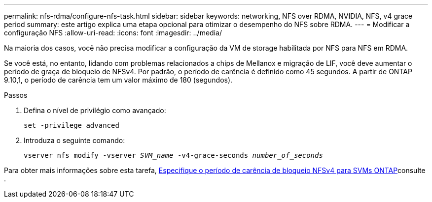 ---
permalink: nfs-rdma/configure-nfs-task.html 
sidebar: sidebar 
keywords: networking, NFS over RDMA, NVIDIA, NFS, v4 grace period 
summary: este artigo explica uma etapa opcional para otimizar o desempenho do NFS sobre RDMA. 
---
= Modificar a configuração NFS
:allow-uri-read: 
:icons: font
:imagesdir: ../media/


[role="lead"]
Na maioria dos casos, você não precisa modificar a configuração da VM de storage habilitada por NFS para NFS em RDMA.

Se você está, no entanto, lidando com problemas relacionados a chips de Mellanox e migração de LIF, você deve aumentar o período de graça de bloqueio de NFSv4. Por padrão, o período de carência é definido como 45 segundos. A partir de ONTAP 9.10,1, o período de carência tem um valor máximo de 180 (segundos).

.Passos
. Defina o nível de privilégio como avançado:
+
`set -privilege advanced`

. Introduza o seguinte comando:
+
`vserver nfs modify -vserver _SVM_name_ -v4-grace-seconds _number_of_seconds_`



Para obter mais informações sobre esta tarefa, xref:../nfs-admin/specify-nfsv4-locking-grace-period-task.adoc[Especifique o período de carência de bloqueio NFSv4 para SVMs ONTAP]consulte .
